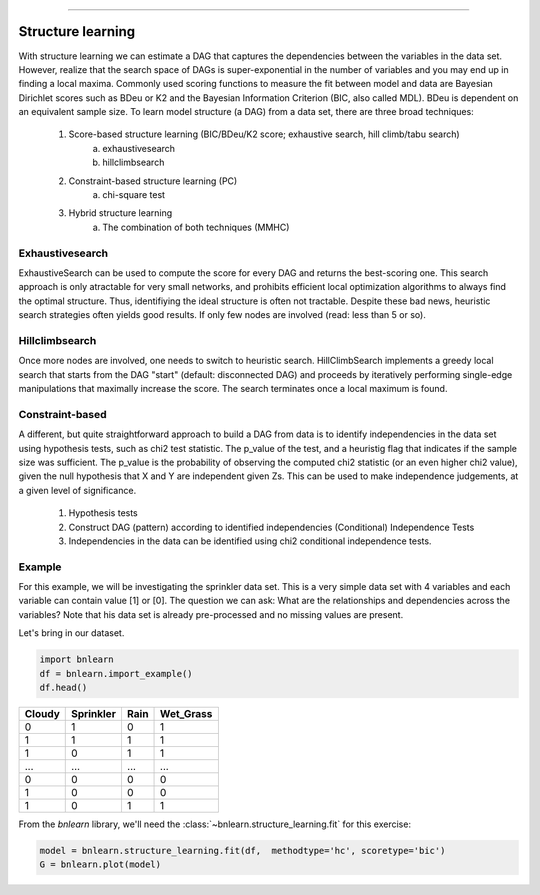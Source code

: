 .. _code_directive:

-------------------------------------


Structure learning
==================

With structure learning we can estimate a DAG that captures the dependencies between the variables in the data set.
However, realize that the search space of DAGs is super-exponential in the number of variables and you may end up in finding a local maxima. Commonly used scoring functions to measure the fit between model and data are Bayesian Dirichlet scores such as BDeu or K2 and the Bayesian Information Criterion (BIC, also called MDL). BDeu is dependent on an equivalent sample size. To learn model structure (a DAG) from a data set, there are three broad techniques:

  1. Score-based structure learning (BIC/BDeu/K2 score; exhaustive search, hill climb/tabu search)
      a. exhaustivesearch
      b. hillclimbsearch
  2. Constraint-based structure learning (PC)
      a. chi-square test
  3. Hybrid structure learning 
      a. The combination of both techniques (MMHC)


Exhaustivesearch
''''''''''''''''

ExhaustiveSearch can be used to compute the score for every DAG and returns the best-scoring one.
This search approach is only atractable for very small networks, and prohibits efficient local optimization algorithms to always find the optimal structure. Thus, identifiying the ideal structure is often not tractable. Despite these bad news, heuristic search strategies often yields good results. If only few nodes are involved (read: less than 5 or so).


Hillclimbsearch
''''''''''''''''

Once more nodes are involved, one needs to switch to heuristic search. HillClimbSearch implements a greedy local search that starts from the DAG "start" (default: disconnected DAG) and proceeds by iteratively performing single-edge manipulations that maximally increase the score. The search terminates once a local maximum is found.


Constraint-based
''''''''''''''''''

A different, but quite straightforward approach to build a DAG from data is to identify independencies in the data set using hypothesis tests, such as chi2 test statistic. The p_value of the test, and a heuristig flag that indicates if the sample size was sufficient. The p_value is the probability of observing the computed chi2 statistic (or an even higher chi2 value), given the null hypothesis that X and Y are independent given Zs. This can be used to make independence judgements, at a given level of significance.

  1. Hypothesis tests
  2. Construct DAG (pattern) according to identified independencies (Conditional) Independence Tests
  3. Independencies in the data can be identified using chi2 conditional independence tests.


Example
''''''''

For this example, we will be investigating the sprinkler data set. This is a very simple data set with 4 variables and each variable can contain value [1] or [0]. The question we can ask: What are the relationships and dependencies across the variables? Note that his data set is already pre-processed and no missing values are present.


Let's bring in our dataset.

.. code-block:: python

  import bnlearn
  df = bnlearn.import_example()
  df.head()


.. table::

  +--------+-----------+------+-------------+
  |Cloudy  | Sprinkler | Rain |  Wet_Grass  |
  +========+===========+======+=============+
  |    0   |      1    |  0   |      1      |
  +--------+-----------+------+-------------+
  |    1   |      1    |  1   |      1      |
  +--------+-----------+------+-------------+
  |    1   |      0    |  1   |      1      |
  +--------+-----------+------+-------------+
  |    ... |      ...  | ...  |     ...     |
  +--------+-----------+------+-------------+
  |    0   |      0    |  0   |      0      |
  +--------+-----------+------+-------------+
  |    1   |      0    |  0   |      0      |
  +--------+-----------+------+-------------+
  |    1   |      0    |  1   |      1      |
  +--------+-----------+------+-------------+

From the *bnlearn* library, we'll need the
:class:`~bnlearn.structure_learning.fit` for this exercise:


.. code-block:: python

  model = bnlearn.structure_learning.fit(df,  methodtype='hc', scoretype='bic')
  G = bnlearn.plot(model)


